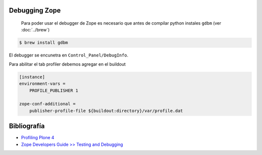 Debugging Zope
--------------

 Para poder usar el debugger de Zope es necesario que antes de compilar python instales ``gdbm`` (ver :doc:`../brew`)

.. code-block:: shell

   $ brew install gdbm

El debugger se encunetra en ``Control_Panel/DebugInfo``.

Para abilitar el tab profiler debemos agregar en el buildout

.. code-block:: shell

    [instance]
    environment-vars =
        PROFILE_PUBLISHER 1

    zope-conf-additional =
        publisher-profile-file ${buildout:directory}/var/profile.dat

Bibliografía
------------

* `Profiling Plone 4 <https://lionfacelemonface.wordpress.com/2011/02/08/profiling-plone-4-well-profiling-zope-while-running-plone-4/>`_

* `Zope Developers Guide >> Testing and Debugging <https://zope.readthedocs.io/en/latest/zdgbook/TestingAndDebugging.html>`_
